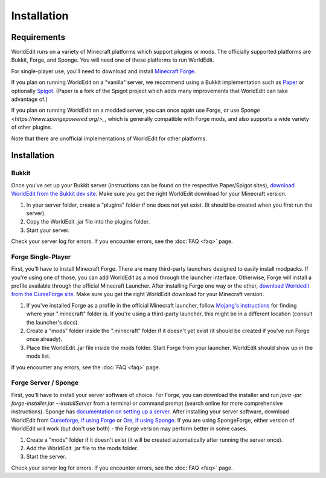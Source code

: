 ============
Installation
============

Requirements
============

WorldEdit runs on a variety of Minecraft platforms which support plugins or mods. The officially supported platforms are Bukkit, Forge, and Sponge. You will need one of these platforms to run WorldEdit.

For single-player use, you'll need to download and install `Minecraft Forge <https://files.minecraftforge.net/>`_.

If you plan on running WorldEdit on a "vanilla" server, we recommend using a Bukkit implementation such as `Paper <https://papermc.io/>`_ or optionally `Spigot <https://www.spigotmc.org/>`_. (Paper is a fork of the Spigot project which adds many improvements that WorldEdit can take advantage of.)

If you plan on running WorldEdit on a modded server, you can once again use Forge, or use `Sponge <https://www.spongepowered.org/>_`, which is generally compatible with Forge mods, and also supports a wide variety of other plugins.

Note that there are unofficial implementations of WorldEdit for other platforms. 

Installation
=============

Bukkit
~~~~~~~~~~

Once you've set up your Bukkit server (instructions can be found on the respective Paper/Spigot sites), `download WorldEdit from the Bukkit dev site <http://dev.bukkit.org/bukkit-plugins/worldedit/>`_. Make sure you get the right WorldEdit download for your Minecraft version. 

1. In your server folder, create a "plugins" folder if one does not yet exist. (It should be created when you first run the server).
2. Copy the WorldEdit .jar file into the plugins folder.
3. Start your server.

Check your server log for errors. If you encounter errors, see the :doc:`FAQ <faq>` page.

Forge Single-Player
~~~~~~~~~~~~~

First, you'll have to install Minecraft Forge. There are many third-party launchers designed to easily install modpacks. If you're using one of those, you can add WorldEdit as a mod through the launcher interface. Otherwise, Forge will install a profile available through the official Minecraft Launcher. After installing Forge one way or the other, `download Worldedit from the CurseForge site <https://minecraft.curseforge.com/projects/worldedit>`_. Make sure you get the right WorldEdit download for your Minecraft version.

1. If you've installed Forge as a profile in the official Minecraft launcher, follow `Mojang's instructions <https://help.mojang.com/customer/portal/articles/1480874-where-are-minecraft-files-stored->`_ for finding where your ".minecraft" folder is. If you're using a third-party launcher, this might be in a different location (consult the launcher's docs).
2. Create a "mods" folder inside the ".minecraft" folder if it doesn't yet exist (it should be created if you've run Forge once already).
3. Place the WorldEdit .jar file inside the mods folder. Start Forge from your launcher. WorldEdit should show up in the mods list.

If you encounter any errors, see the :doc:`FAQ <faq>` page.

Forge Server / Sponge
~~~~~~~~~~~~~~~

First, you'll have to install your server software of choice. For Forge, you can download the installer and run `java -jar forge-installer.jar --installServer` from a terminal or command prompt (search online for more comprehensive instructions). Sponge has `documentation on setting up a server <https://docs.spongepowered.org/stable/en/server/quickstart.html>`_. After installing your server software, download WorldEdit from `Curseforge, if using Forge <https://minecraft.curseforge.com/projects/worldedit>`_ or `Ore, if using Sponge <https://ore.spongepowered.org/EngineHub/WorldEdit>`_. If you are using SpongeForge, either version of WorldEdit will work (but don't use both) - the Forge version may perform better in some cases.

1. Create a "mods" folder if it doesn't exist (it will be created automatically after running the server once).
2. Add the WorldEdit .jar file to the mods folder.
3. Start the server.

Check your server log for errors. If you encounter errors, see the :doc:`FAQ <faq>` page.
